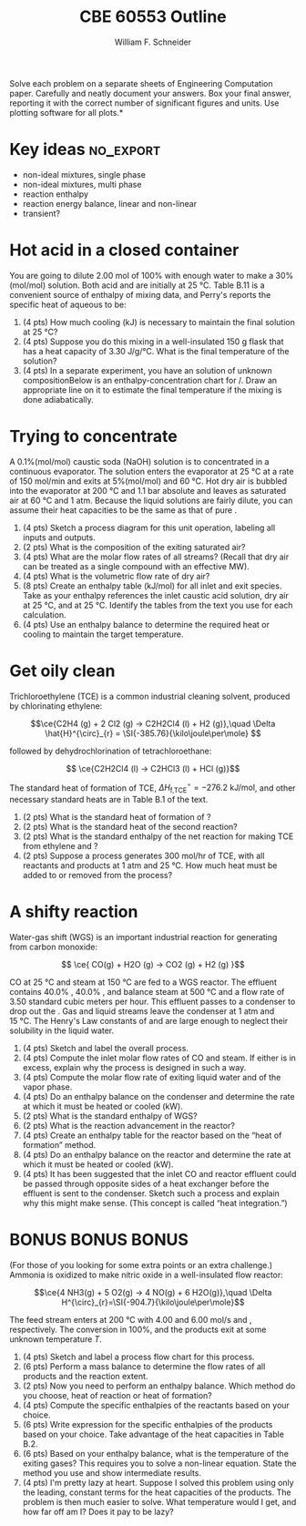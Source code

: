 #+BEGIN_OPTIONS
#+AUTHOR: William F. Schneider
#+TITLE: CBE 60553 Outline
#+EMAIL: wschneider@nd.edu
#+LATEX_CLASS_OPTIONS: [11pt]
#+LATEX_HEADER:\usepackage[left=1in, right=1in, top=1in, bottom=1in, nohead]{geometry}
#+LATEX_HEADER:\geometry{margin=1.0in}
#+LATEX_HEADER:\usepackage{amsmath}
#+LATEX_HEADER:\usepackage{graphicx}
#+LATEX_HEADER:\usepackage{epstopdf}
#+LATEX_HEADER:\usepackage{fancyhdr}
#+LATEX_HEADER:\usepackage{hyperref}
#+LATEX_HEADER:\usepackage[labelfont=bf]{caption}
#+LATEX_HEADER:\usepackage{setspace}
#+LATEX_HEADER:\setlength{\headheight}{10.2pt}
#+LATEX_HEADER:\setlength{\headsep}{20pt}
#+LATEX_HEADER:\def\dbar{{\mathchar'26\mkern-12mu d}}
#+LATEX_HEADER:\pagestyle{fancy}
#+LATEX_HEADER:\fancyhf{}
#+LATEX_HEADER:\renewcommand{\headrulewidth}{0.5pt}
#+LATEX_HEADER:\renewcommand{\footrulewidth}{0.5pt}
#+LATEX_HEADER:\lfoot{\today}
#+LATEX_HEADER:\cfoot{\copyright\ 2016 W.\ F.\ Schneider}
#+LATEX_HEADER:\rfoot{\thepage}
#+LATEX_HEADER:\chead{\bf{Introduction to Chemical Engineering (CBE 20255)\vspace{12pt}}}
#+LATEX_HEADER:\lhead{\bf{Homework 10}}
#+LATEX_HEADER:\rhead{\bf{Due April 29, 2016}}
#+LATEX_HEADER:\usepackage{titlesec}
#+LATEX_HEADER:\titlespacing*{\section}
#+LATEX_HEADER:{0pt}{0.6\baselineskip}{0.2\baselineskip}
#+LATEX_HEADER:\title{University of Notre Dame\\Introduction to Chemical Engineering\\(CBE 20255)}
#+LATEX_HEADER:\author{Prof. William F.\ Schneider}
#+LATEX_HEADER:\def\dbar{{\mathchar'26\mkern-12mu d}}
#+LATEX_HEADER:\usepackage{siunitx}

#+OPTIONS: toc:nil
#+OPTIONS: H:3 num:3
#+OPTIONS: ':t
#+END_OPTIONS

\noindent *Solve each problem on a separate sheets of Engineering Computation paper.  Carefully and neatly document your answers. Box your final answer, reporting it with the correct number of significant figures and units.  Use plotting software for all plots.*

* Key ideas :no_export:
- non-ideal mixtures, single phase
- non-ideal mixtures, multi phase
- reaction enthalpy
- reaction energy balance, linear and non-linear
- transient?

* Hot acid in a closed container
You are going to dilute 2.00 mol of 100% \ce{H2SO4} with enough water to make a 30%(mol/mol) solution.  Both acid and \ce{H2O} are initially at \SI{25}{\celsius}. Table B.11 is a convenient source of enthalpy of mixing data, and Perry's reports the specific heat of aqueous \ce{H2SO4} to be:

#+BEGIN_CENTER
#+attr_latex: :width 0.5\textwidth
[[../../figs/H2SO4-Cp.png]]
#+END_CENTER

1. (4 pts) How much cooling (kJ) is necessary to maintain the final solution at \SI{25}{\celsius}?
2. (4 pts) Suppose you do this mixing in a well-insulated \SI{150}{\gram} flask that has a heat capacity of \SI{3.30}{\joule\per\gram\per\celsius}.  What is the final temperature of the solution?
3. (4 pts) In a separate experiment, you have an \ce{H2SO4} solution of unknown compositionBelow is an enthalpy-concentration chart for \ce{H2O}/\ce{H2SO4}.  Draw an appropriate line on it to estimate the final temperature if the mixing is done adiabatically.

#+BEGIN_CENTER
#+attr_latex: :width 0.45\textwidth
[[../../figs/H2SO4-Enthalpy.png]]
#+END_CENTER


* Trying to concentrate
A 0.1%(mol/mol) caustic soda (NaOH) solution is to concentrated in a continuous evaporator. The solution enters the evaporator at \SI{25}{\celsius} at a rate of \SI{150}{\mole\per\minute} and exits at 5%(mol/mol) and \SI{60}{\celsius}.  Hot dry air is bubbled into the evaporator at \SI{200}{\celsius} and 1.1 bar absolute and leaves as saturated air at \SI{60}{\celsius} and 1 atm. Because the liquid solutions are fairly dilute, you can assume their heat capacities to be the same as that of pure \ce{H2O}.

1. (4 pts) Sketch a process diagram for this unit operation, labeling all inputs and outputs.
2. (2 pts) What is the composition of the exiting saturated air?
3. (4 pts) What are the molar flow rates of all streams? (Recall that dry air can be treated as a single compound with an effective MW).
4. (4 pts) What is the volumetric flow rate of dry air?
5. (8 pts) Create an enthalpy table (kJ/mol) for all inlet and exit species.  Take as your enthalpy references the inlet caustic acid solution, dry air at \SI{25}{\celsius}, and \ce{H2O} at \SI{25}{\celsius}. Identify the tables from the text you use for each calculation.
6. (4 pts) Use an enthalpy balance to determine the required heat or cooling to maintain the target temperature.


* Get oily clean
Trichloroethylene (TCE) is a common industrial cleaning solvent, produced by chlorinating ethylene:

\[\ce{C2H4 (g) + 2 Cl2 (g) -> C2H2Cl4 (l) + H2 (g)},\quad \Delta \hat{H}^{\circ}_{r} = \SI{-385.76}{\kilo\joule\per\mole} \]

\noindent followed by dehydrochlorination of tetrachloroethane:

\[ \ce{C2H2Cl4 (l) -> C2HCl3 (l) + HCl (g)}\]

\noindent The standard heat of formation of TCE, \(\Delta H^{\circ}_\text{f,TCE} = \SI{-276.2}{\kilo\joule\per\mole} \), and other necessary standard heats are in Table B.1 of the text.

1. (2 pts) What is the standard heat of formation of \ce{C2H2Cl4 (l)}?
2. (2 pts) What is the standard heat of the second reaction?
3. (2 pts) What is the standard enthalpy of the net reaction for making TCE from ethylene and \ce{Cl2}?
4. (2 pts) Suppose a process generates 300 mol/hr of TCE, with all reactants and products at 1 atm and \SI{25}{\celsius}.  How much heat must be added to or removed from the process?
* A shifty reaction
Water-gas shift (WGS) is an important industrial reaction for generating \ce{H2} from carbon monoxide:

\[ \ce{ CO(g) + H2O (g) -> CO2 (g) + H2 (g) }\]

\noindent CO at \SI{25}{\celsius} and steam at \SI{150}{\celsius} are fed to a WGS reactor.  The effluent contains 40.0% \ce{H2}, 40.0% \ce{CO2}, and balance steam at \SI{500}{\celsius} and a flow rate of 3.50 standard cubic meters per hour.  This effluent passes to a condenser to drop out the \ce{H2O}.  Gas and liquid streams leave the condenser at 1 atm and \SI{15}{\celsius}.  The Henry's Law constants of \ce{H2} and \ce{CO2} are large enough to neglect their solubility in the liquid water.

1. (4 pts) Sketch and label the overall process.
2. (4 pts) Compute the inlet molar flow rates of CO and steam.  If either is in excess, explain why the process is designed in such a way.
3. (4 pts) Compute the molar flow rate of exiting liquid water and of the vapor phase.
4. (4 pts) Do an enthalpy balance on the condenser and determine the rate at which it must be heated or cooled (kW).
5. (2 pts) What is the standard enthalpy of WGS?
6. (2 pts) What is the reaction advancement in the reactor?
7. (4 pts) Create an enthalpy table for the reactor based on the "heat of formation" method.
8. (4 pts) Do an enthalpy balance on the reactor and determine the rate at which it must be heated or cooled (kW).
9. (4 pts) It has been suggested that the inlet CO and reactor effluent could be passed through opposite sides of a heat exchanger before the effluent is sent to the condenser. Sketch such a process and explain why this might make sense. (This concept is called "heat integration.")

* *BONUS* *BONUS* *BONUS*
(For those of you looking for some extra points or an extra challenge.)  Ammonia is oxidized to make nitric oxide in a well-insulated flow reactor:

\[\ce{4 NH3(g) + 5 O2(g) -> 4 NO(g) + 6 H2O(g)},\quad \Delta H^{\circ}_{r}=\SI{-904.7}{\kilo\joule\per\mole}\]

\noindent The feed stream enters at \SI{200}{\celsius} with 4.00 and \SI{6.00}{\mole\per\second} \ce{NH3} and \ce{O2}, respectively.  The \ce{NH3} conversion in 100%, and the products exit at some unknown temperature /T/.

1. (4 pts) Sketch and label a process flow chart for this process.
2. (6 pts) Perform a mass balance to determine the flow rates of all products and the reaction extent.
3. (2 pts) Now you need to perform an enthalpy balance.  Which method do you choose, heat of reaction or heat of formation?
4. (4 pts) Compute the specific enthalpies of the reactants based on your choice.
5. (6 pts) Write expression for the specific enthalpies of the products based on your choice.  Take advantage of the heat capacities in Table B.2.
6. (6 pts) Based on your enthalpy balance, what is the temperature of the exiting gases?  This requires you to solve a non-linear equation.  State the method you use and show intermediate results.
7. (4 pts) I'm pretty lazy at heart.  Suppose I solved this problem using only the leading, constant terms for the heat capacities of the products.  The problem is then much easier to solve.  What temperature would I get, and how far off am I?  Does it pay to be lazy?
